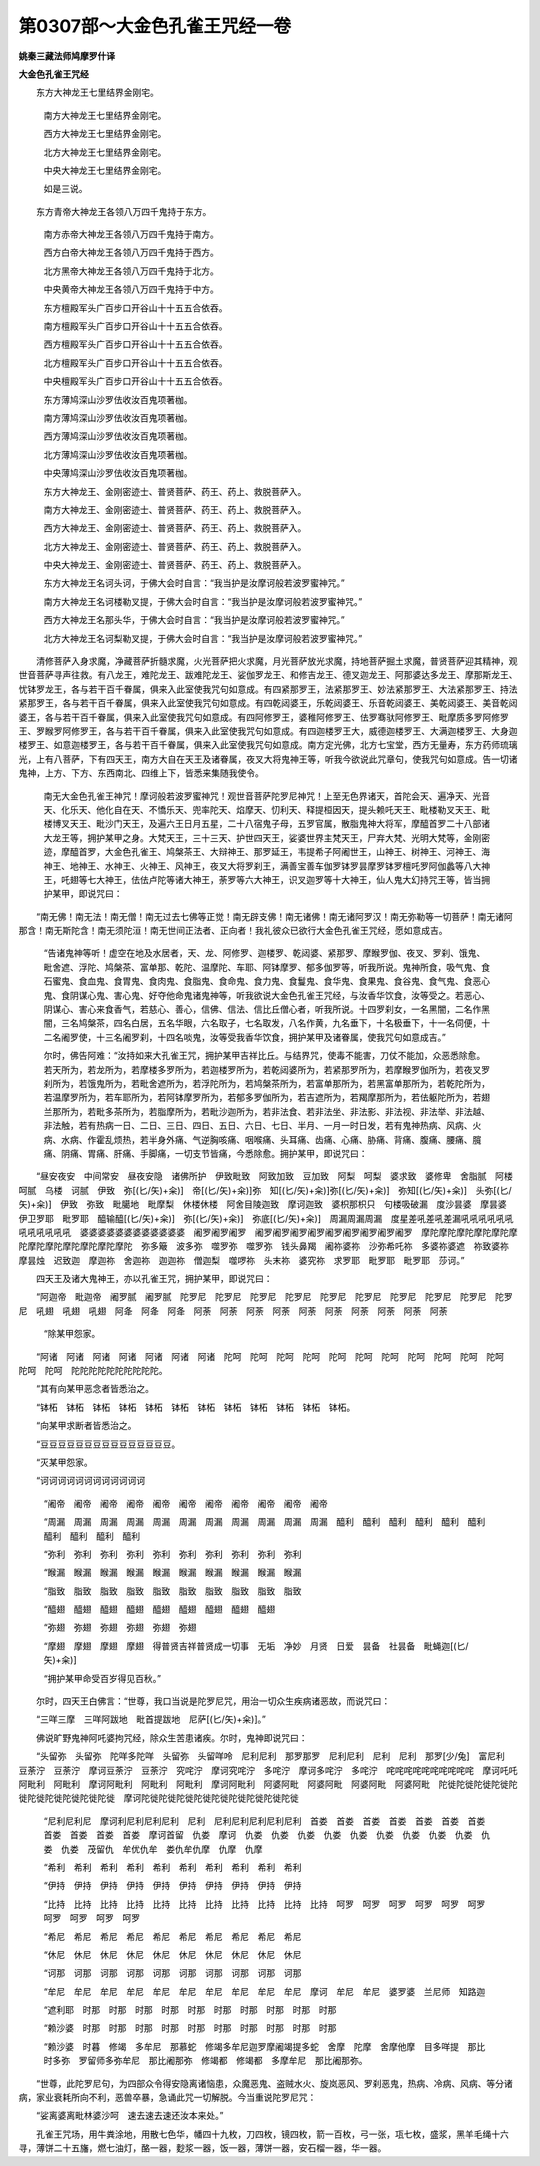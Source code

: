 第0307部～大金色孔雀王咒经一卷
==================================

**姚秦三藏法师鸠摩罗什译**

**大金色孔雀王咒经**


　　东方大神龙王七里结界金刚宅。

            　　南方大神龙王七里结界金刚宅。

            　　西方大神龙王七里结界金刚宅。

            　　北方大神龙王七里结界金刚宅。

            　　中央大神龙王七里结界金刚宅。

            　　如是三说。

　　东方青帝大神龙王各领八万四千鬼持于东方。

            　　南方赤帝大神龙王各领八万四千鬼持于南方。

            　　西方白帝大神龙王各领八万四千鬼持于西方。

            　　北方黑帝大神龙王各领八万四千鬼持于北方。

            　　中央黄帝大神龙王各领八万四千鬼持于中方。

            　　东方檀殿军头广百步口开谷山十十五五合依吞。

            　　南方檀殿军头广百步口开谷山十十五五合依吞。

            　　西方檀殿军头广百步口开谷山十十五五合依吞。

            　　北方檀殿军头广百步口开谷山十十五五合依吞。

            　　中央檀殿军头广百步口开谷山十十五五合依吞。

            　　东方薄鸠深山沙罗佉收汝百鬼项著枷。

            　　南方薄鸠深山沙罗佉收汝百鬼项著枷。

            　　西方薄鸠深山沙罗佉收汝百鬼项著枷。

            　　北方薄鸠深山沙罗佉收汝百鬼项著枷。

            　　中央薄鸠深山沙罗佉收汝百鬼项著枷。

            　　东方大神龙王、金刚密迹士、普贤菩萨、药王、药上、救脱菩萨入。

            　　南方大神龙王、金刚密迹士、普贤菩萨、药王、药上、救脱菩萨入。

            　　西方大神龙王、金刚密迹士、普贤菩萨、药王、药上、救脱菩萨入。

            　　北方大神龙王、金刚密迹士、普贤菩萨、药王、药上、救脱菩萨入。

            　　中央大神龙王、金刚密迹士、普贤菩萨、药王、药上、救脱菩萨入。

            　　东方大神龙王名诃头诃，于佛大会时自言：“我当护是汝摩诃般若波罗蜜神咒。”

            　　南方大神龙王名诃楼勒叉提，于佛大会时自言：“我当护是汝摩诃般若波罗蜜神咒。”

            　　西方大神龙王名那头华，于佛大会时自言：“我当护是汝摩诃般若波罗蜜神咒。”

            　　北方大神龙王名诃梨勒叉提，于佛大会时自言：“我当护是汝摩诃般若波罗蜜神咒。”

　　清修菩萨入身求魔，净藏菩萨折髓求魔，火光菩萨把火求魔，月光菩萨放光求魔，持地菩萨掘土求魔，普贤菩萨迎其精神，观世音菩萨寻声往救。有八龙王，难陀龙王、跋难陀龙王、娑伽罗龙王、和修吉龙王、德叉迦龙王、阿那婆达多龙王、摩那斯龙王、忧钵罗龙王，各与若干百千眷属，俱来入此室使我咒句如意成。有四紧那罗王，法紧那罗王、妙法紧那罗王、大法紧那罗王、持法紧那罗王，各与若干百千眷属，俱来入此室使我咒句如意成。有四乾闼婆王，乐乾闼婆王、乐音乾闼婆王、美乾闼婆王、美音乾闼婆王，各与若干百千眷属，俱来入此室使我咒句如意成。有四阿修罗王，婆稚阿修罗王、佉罗骞驮阿修罗王、毗摩质多罗阿修罗王、罗睺罗阿修罗王，各与若干百千眷属，俱来入此室使我咒句如意成。有四迦楼罗王大，威德迦楼罗王、大满迦楼罗王、大身迦楼罗王、如意迦楼罗王，各与若干百千眷属，俱来入此室使我咒句如意成。南方定光佛，北方七宝堂，西方无量寿，东方药师琉璃光，上有八菩萨，下有四天王，南方大自在天王及诸眷属，夜叉大将鬼神王等，听我今欲说此咒章句，使我咒句如意成。告一切诸鬼神，上方、下方、东西南北、四维上下，皆悉来集随我使令。

            　　南无大金色孔雀王神咒！摩诃般若波罗蜜神咒！观世音菩萨陀罗尼神咒！上至无色界诸天，首陀会天、遍净天、光音天、化乐天、他化自在天、不憍乐天、兜率陀天、焰摩天、忉利天、释提桓因天，提头赖吒天王、毗楼勒叉天王、毗楼博叉天王、毗沙门天王，及遍六王日月五星，二十八宿鬼子母，五罗官属，散脂鬼神大将军，摩醯首罗二十八部诸大龙王等，拥护某甲之身。大梵天王，三十三天、护世四天王，娑婆世界主梵天王，尸弃大梵、光明大梵等，金刚密迹，摩醯首罗，大金色孔雀王、鸠槃茶王、大辩神王、那罗延王，韦提希子阿阇世王，山神王、树神王、河神王、海神王、地神王、水神王、火神王、风神王，夜叉大将罗刹王，满善宝善车伽罗钵罗昙摩罗钵罗檀吒罗阿伽蠡等八大神王，吒翅等七大神王，佉佉卢陀等诸大神王，荼罗等六大神王，识叉迦罗等十大神王，仙人鬼大幻持咒王等，皆当拥护某甲，即说咒曰：

　　“南无佛！南无法！南无僧！南无过去七佛等正觉！南无辟支佛！南无诸佛！南无诸阿罗汉！南无弥勒等一切菩萨！南无诸阿那含！南无斯陀含！南无须陀洹！南无世间正法者、正向者！我礼彼众已欲行大金色孔雀王咒经，愿如意成吉。

            

            　　“告诸鬼神等听！虚空在地及水居者，天、龙、阿修罗、迦楼罗、乾闼婆、紧那罗、摩睺罗伽、夜叉、罗刹、饿鬼、毗舍遮、浮陀、鸠槃茶、富单那、乾陀、温摩陀、车耶、阿钵摩罗、郁多伽罗等，听我所说。鬼神所食，吸气鬼、食石蜜鬼、食血鬼、食胃鬼、食肉鬼、食脂鬼、食命鬼、食力鬼、食鬘鬼、食华鬼、食果鬼、食谷鬼、食气鬼、食恶心鬼、食阴谋心鬼、害心鬼、好夺他命鬼诸鬼神等，听我欲说大金色孔雀王咒经，与汝香华饮食，汝等受之。若恶心、阴谋心、害心来食香气，若慈心、善心，信佛、信法、信比丘僧心者，听我所说。十四罗刹女，一名黑闇，二名作黑闇，三名鸠槃茶，四名白居，五名华眼，六名取子，七名取发，八名作黄，九名垂下，十名极垂下，十一名伺便，十二名阇罗使，十三名阇罗刹，十四名啖鬼，汝等受我香华饮食，拥护某甲及诸眷属，使我咒句如意成吉。”

            　　尔时，佛告阿难：“汝持如来大孔雀王咒，拥护某甲吉祥比丘。与结界咒，使毒不能害，刀仗不能加，众恶悉除愈。若天所为，若龙所为，若摩楼多罗所为，若迦楼罗所为，若乾闼婆所为，若紧那罗所为，若摩睺罗伽所为，若夜叉罗刹所为，若饿鬼所为，若毗舍遮所为，若浮陀所为，若鸠槃茶所为，若富单那所为，若黑富单那所为，若乾陀所为，若温摩罗所为，若车耶所为，若阿钵摩罗所为，若郁多罗伽所为，若吉遮所为，若羯摩那所为，若佉躯陀所为，若翅兰那所为，若毗多茶所为，若脂摩所为，若毗沙迦所为，若非法食、若非法坐、非法影、非法视、非法举、非法越、非法触，若有热病一日、二日、三日、四日、五日、六日、七日、半月、一月一时日发，若有鬼神热病、风病、火病、水病、作霍乱烦热，若半身外痛、气逆胸咳痛、咽喉痛、头耳痛、齿痛、心痛、胁痛、背痛、腹痛、腰痛、臗痛、阴痛、胃痛、肝痛、手脚痛，一切支节皆痛，今悉除愈。拥护某甲，即说咒曰：

　　“昼安夜安　中间常安　昼夜安隐　诸佛所护　伊致毗致　阿致加致　豆加致　阿梨　呵梨　婆求致　婆修卑　舍脂腻　阿楼呵腻　乌楼　诃腻　伊致　弥[(匕/矢)+籴)]　帝[(匕/矢)+籴)]弥　知[(匕/矢)+籴)]弥[(匕/矢)+籴)]　弥知[(匕/矢)+籴)]　头弥[(匕/矢)+籴)]　伊致　弥致　毗臈地　毗摩梨　休楼休楼　阿舍目陵迦致　摩诃迦致　婆枳那枳只　句楼吸破漏　度沙昙婆　摩昙婆　伊卫罗耶　毗罗耶　醯输醯[(匕/矢)+籴)]　弥[(匕/矢)+籴)]　弥底[(匕/矢)+籴)]　周漏周漏周漏　度星差吼差吼差漏吼吼吼吼吼吼吼吼吼吼吼吼　婆婆婆婆婆婆婆婆婆婆婆婆　阇罗阇罗阇罗　阇罗阇罗阇罗阇罗阇罗阇罗阇罗阇罗阇罗　摩陀摩陀摩陀摩陀摩陀摩陀摩陀摩陀摩陀摩陀摩陀摩陀　弥多簸　波多弥　噬罗弥　噬罗弥　钱头鼻羯　阇祢婆祢　沙弥希吒祢　多婆祢婆遮　祢致婆祢　摩昙烛　迟致迦　摩迦祢　舍迦祢　迦迦祢　僧迦梨　噬啰祢　头末祢　婆究祢　求罗耶　毗罗耶　毗罗耶　莎诃。”

　　四天王及诸大鬼神王，亦以孔雀王咒，拥护某甲，即说咒曰：

　　“阿迦帝　毗迦帝　阇罗腻　阇罗腻　陀罗尼　陀罗尼　陀罗尼　陀罗尼　陀罗尼　陀罗尼　陀罗尼　陀罗尼　陀罗尼　陀罗尼　吼翅　吼翅　吼翅　阿夅　阿夅　阿夅　阿荼　阿荼　阿荼　阿荼　阿荼　阿荼　阿荼　阿荼　阿荼　阿荼

            

            　　“除某甲怨家。

　　“阿诸　阿诸　阿诸　阿诸　阿诸　阿诸　阿诸　陀呵　陀呵　陀呵　陀呵　陀呵　陀呵　陀呵　陀呵　陀呵　陀呵　陀呵　陀呵　陀呵　陀陀陀陀陀陀陀陀陀陀。

　　“其有向某甲恶念者皆悉治之。

　　“钵柘　钵柘　钵柘　钵柘　钵柘　钵柘　钵柘　钵柘　钵柘　钵柘　钵柘　钵柘。

　　“向某甲求断者皆悉治之。

　　“豆豆豆豆豆豆豆豆豆豆豆豆豆豆豆。

　　“灭某甲怨家。

　　“诃诃诃诃诃诃诃诃诃诃诃诃

            　　“阇帝　阇帝　阇帝　阇帝　阇帝　阇帝　阇帝　阇帝　阇帝　阇帝　阇帝　

            　　“周漏　周漏　周漏　周漏　周漏　周漏　周漏　周漏　周漏　周漏　周漏　醯利　醯利　醯利　醯利　醯利　醯利　醯利　醯利　醯利　醯利　

            　　“弥利　弥利　弥利　弥利　弥利　弥利　弥利　弥利　弥利　弥利　

            　　“睺漏　睺漏　睺漏　睺漏　睺漏　睺漏　睺漏　睺漏　睺漏　睺漏　

            　　“脂致　脂致　脂致　脂致　脂致　脂致　脂致　脂致　脂致　脂致　

            　　“醯翅　醯翅　醯翅　醯翅　醯翅　醯翅　醯翅　醯翅　醯翅　

            　　“弥翅　弥翅　弥翅　弥翅　弥翅　弥翅　

            　　“摩翅　摩翅　摩翅　摩翅　得普贤吉祥普贤成一切事　无垢　净妙　月贤　日爱　昙备　社昙备　毗蝇迦[(匕/矢)+籴)]

            　　“拥护某甲命受百岁得见百秋。”

　　尔时，四天王白佛言：“世尊，我口当说是陀罗尼咒，用治一切众生疾病诸恶故，而说咒曰：

　　“三咩三摩　三咩阿跋地　毗首提跋地　尼萨[(匕/矢)+籴)]。”

　　佛说旷野鬼神阿吒婆拘咒经，除众生苦患诸疾。尔时，鬼神即说咒曰：

　　“头留弥　头留弥　陀咩多陀咩　头留弥　头留咩呤　尼利尼利　那罗那罗　尼利尼利　尼利　尼利　那罗[少/兔]　富尼利　豆荼泞　豆荼泞　摩诃豆荼泞　豆荼泞　究咤泞　摩诃究咤泞　多咤泞　摩诃多咤泞　多咤泞　咤咤咤咤咤咤咤咤咤咤　摩诃吒吒　阿毗利　阿毗利　摩诃阿毗利　阿毗利　阿毗利　摩诃阿毗利　阿婆阿毗　阿婆阿毗　阿婆阿毗　阿婆阿毗　陀徙陀徙陀徙陀徙陀徙陀徙陀徙陀徙陀徙陀徙　摩诃陀徙陀徙陀徙陀徙陀徙陀徙陀徙陀徙陀徙　

            　　“尼利尼利尼　摩诃利尼利尼利尼利　尼利　尼利尼利尼利尼利尼利　首娄　首娄　首娄　首娄　首娄　首娄　首娄　首娄　首娄　首娄　首娄　摩诃首留　仇娄　摩诃　仇娄　仇娄　仇娄　仇娄　仇娄　仇娄　仇娄　仇娄　仇娄　仇娄　仇娄　茂留仇　牟优仇牟　娄仇牟仇摩　仇摩　仇摩　

            　　“希利　希利　希利　希利　希利　希利　希利　希利　希利　希利　

            　　“伊持　伊持　伊持　伊持　伊持　伊持　伊持　伊持　伊持　伊持

            　　“比持　比持　比持　比持　比持　比持　比持　比持　比持　比持　比持　呵罗　呵罗　呵罗　呵罗　呵罗　呵罗　呵罗　呵罗　呵罗　呵罗　

            　　“希尼　希尼　希尼　希尼　希尼　希尼　希尼　希尼　希尼　希尼　

            　　“休尼　休尼　休尼　休尼　休尼　休尼　休尼　休尼　休尼　休尼　

            　　“诃那　诃那　诃那　诃那　诃那　诃那　诃那　诃那　诃那　诃那　

            　　“牟尼　牟尼　牟尼　牟尼　牟尼　牟尼　牟尼　牟尼　牟尼　牟尼　摩诃　牟尼　牟尼　婆罗婆　兰尼师　知路迦

            　　“遮利耶　时那　时那　时那　时那　时那　时那　时那　时那　时那　时那　

            　　“赖沙婆　时那　时那　时那　时那　时那　时那　时那　时那　时那　时那　

            　　“赖沙婆　时暮　修竭　多牟尼　那慕蛇　修竭多牟尼迦罗摩阇竭提多蛇　舍摩　陀摩　舍摩他摩　目多咩提　那比时多弥　罗留师多弥牟尼　那比阇那弥　修竭都　修竭都　多摩牟尼　那比阇那弥。

　　“世尊，此陀罗尼句，为四部众令得安隐离诸恼患，众魔恶鬼、盗贼水火、旋岚恶风、罗刹恶鬼，热病、冷病、风病、等分诸病，家业衰耗所向不利，恶兽卒暴，急诵此咒一切解脱。今当重说陀罗尼咒：

　　“娑离婆离毗林婆沙呵　速去速去速还汝本来处。”

　　孔雀王咒场，用牛粪涂地，用散七色华，幡四十九枚，刀四枚，镜四枚，箭一百枚，弓一张，瓨七枚，盛浆，黑羊毛绳十六寻，薄饼二十五旛，燃七油灯，酪一器，麨浆一器，饭一器，薄饼一器，安石榴一器，华一器。
